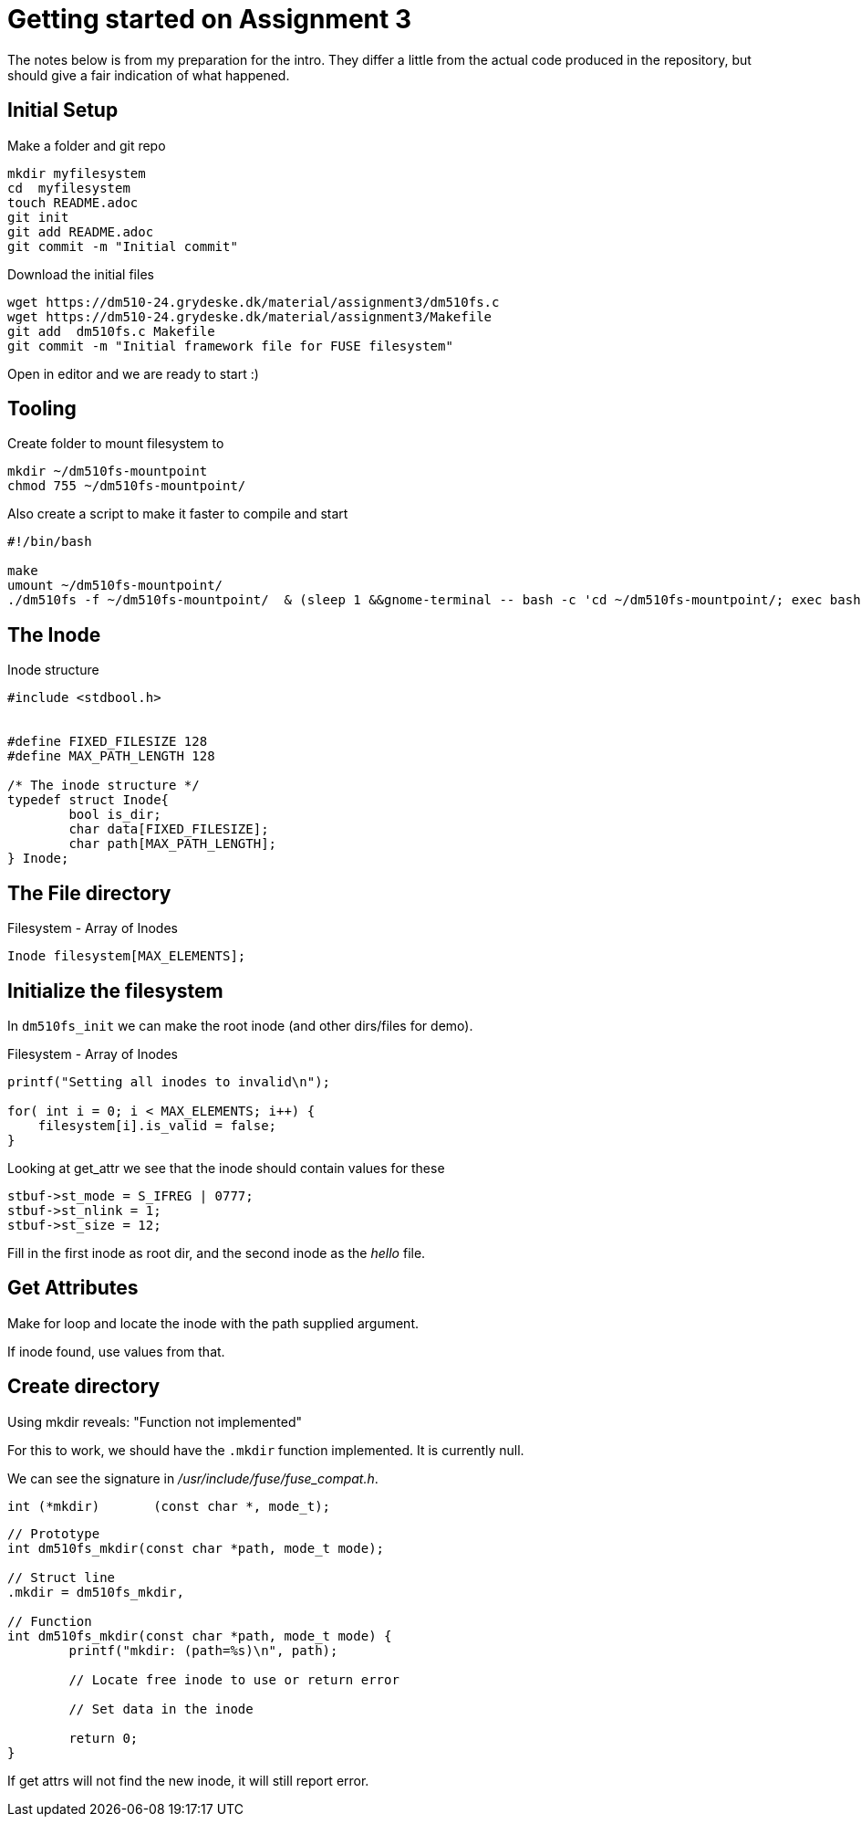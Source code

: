 = Getting started on Assignment 3

The notes below is from my preparation for the intro. They differ a little from the actual code produced in the repository, but should give a fair indication of what happened.

== Initial Setup

Make a folder and git repo

 mkdir myfilesystem
 cd  myfilesystem
 touch README.adoc
 git init
 git add README.adoc
 git commit -m "Initial commit"

Download the initial files

 wget https://dm510-24.grydeske.dk/material/assignment3/dm510fs.c
 wget https://dm510-24.grydeske.dk/material/assignment3/Makefile
 git add  dm510fs.c Makefile
 git commit -m "Initial framework file for FUSE filesystem"

Open in editor and we are ready to start :)

== Tooling

Create folder to mount filesystem to

 mkdir ~/dm510fs-mountpoint
 chmod 755 ~/dm510fs-mountpoint/

Also create a script to make it faster to compile and start

[source,bash]
----
#!/bin/bash

make
umount ~/dm510fs-mountpoint/
./dm510fs -f ~/dm510fs-mountpoint/  & (sleep 1 &&gnome-terminal -- bash -c 'cd ~/dm510fs-mountpoint/; exec bash -i')
----

== The Inode

[source,c]
.Inode structure 
----
#include <stdbool.h>


#define FIXED_FILESIZE 128
#define MAX_PATH_LENGTH 128

/* The inode structure */
typedef struct Inode{
	bool is_dir;
	char data[FIXED_FILESIZE];
	char path[MAX_PATH_LENGTH];
} Inode;
----

== The File directory


[source,c]
.Filesystem - Array of Inodes
----
Inode filesystem[MAX_ELEMENTS];
----


== Initialize the filesystem

In `dm510fs_init` we can make the root inode (and other dirs/files for demo).

[source,c]
.Filesystem - Array of Inodes
----
printf("Setting all inodes to invalid\n");
	
for( int i = 0; i < MAX_ELEMENTS; i++) {
    filesystem[i].is_valid = false;
}
----

Looking at get_attr we see that the inode should contain values for these

----
stbuf->st_mode = S_IFREG | 0777;
stbuf->st_nlink = 1;
stbuf->st_size = 12;
----

Fill in the first inode as root dir, and the second inode as the _hello_ file.

== Get Attributes

Make for loop and locate the inode with the path supplied argument.

If inode found, use values from that.



== Create directory

Using mkdir reveals: "Function not implemented"

For this to work, we should have the `.mkdir` function implemented. It is currently null.

We can see the signature in _/usr/include/fuse/fuse_compat.h_. 

[source,c]
----
int (*mkdir)	   (const char *, mode_t);
----

[source,c]
----
// Prototype
int dm510fs_mkdir(const char *path, mode_t mode);

// Struct line
.mkdir = dm510fs_mkdir,

// Function
int dm510fs_mkdir(const char *path, mode_t mode) {
	printf("mkdir: (path=%s)\n", path);

	// Locate free inode to use or return error

	// Set data in the inode

	return 0;
}
----

If get attrs will not find the new inode, it will still report error.
